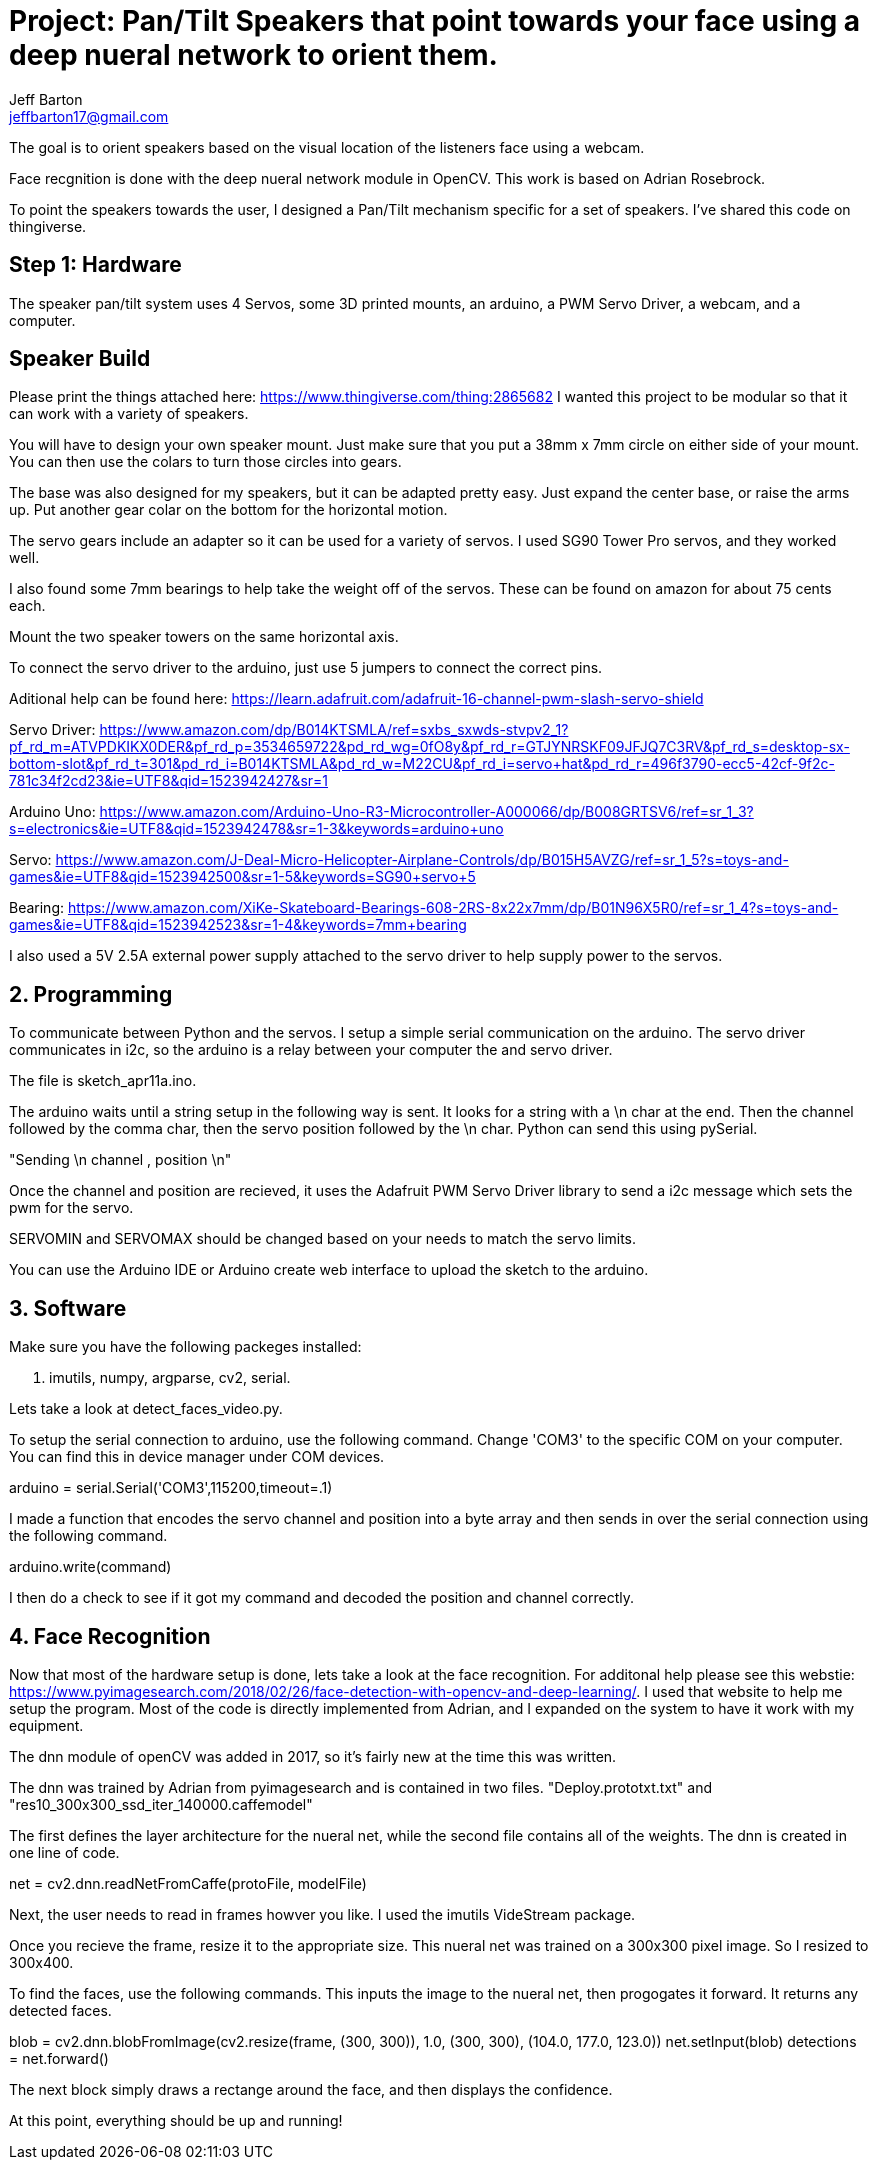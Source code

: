 :Author: Jeff Barton
:Email: jeffbarton17@gmail.com
:Date: 12/04/2018
:Revision: version#
:License: Public Domain

= Project: Pan/Tilt Speakers that point towards your face using a deep nueral network to orient them.

The goal is to orient speakers based on the visual location of the listeners face using a webcam. 

Face recgnition is done with the deep nueral network module in OpenCV. This work is based on Adrian Rosebrock. 

To point the speakers towards the user, I designed a Pan/Tilt mechanism specific for a set of speakers. I've shared this code on thingiverse.

== Step 1: Hardware

The speaker pan/tilt system uses  4 Servos, some 3D printed mounts, an arduino, a PWM Servo Driver, a webcam, and a computer.

== Speaker Build
Please print the things attached here:
https://www.thingiverse.com/thing:2865682
I wanted this project to be modular so that it can work with a variety of speakers. 

You will have to design your own speaker mount. Just make sure that you put a 38mm x 7mm circle on either side of your mount. You can then use the colars to turn those circles into gears. 

The base was also designed for my speakers, but it can be adapted pretty easy. Just expand the center base, or raise the arms up. Put another gear colar on the bottom for the horizontal motion.

The servo gears include an adapter so it can be used for a variety of servos. I used SG90 Tower Pro servos, and they worked well.

I also found some 7mm bearings to help take the weight off of the servos. These can be found on amazon for about 75 cents each.

Mount the two speaker towers on the same horizontal axis.

To connect the servo driver to the arduino, just use 5 jumpers to connect the correct pins.

Aditional help can be found here:
https://learn.adafruit.com/adafruit-16-channel-pwm-slash-servo-shield

Servo Driver:
https://www.amazon.com/dp/B014KTSMLA/ref=sxbs_sxwds-stvpv2_1?pf_rd_m=ATVPDKIKX0DER&pf_rd_p=3534659722&pd_rd_wg=0fO8y&pf_rd_r=GTJYNRSKF09JFJQ7C3RV&pf_rd_s=desktop-sx-bottom-slot&pf_rd_t=301&pd_rd_i=B014KTSMLA&pd_rd_w=M22CU&pf_rd_i=servo+hat&pd_rd_r=496f3790-ecc5-42cf-9f2c-781c34f2cd23&ie=UTF8&qid=1523942427&sr=1

Arduino Uno:
https://www.amazon.com/Arduino-Uno-R3-Microcontroller-A000066/dp/B008GRTSV6/ref=sr_1_3?s=electronics&ie=UTF8&qid=1523942478&sr=1-3&keywords=arduino+uno

Servo:
https://www.amazon.com/J-Deal-Micro-Helicopter-Airplane-Controls/dp/B015H5AVZG/ref=sr_1_5?s=toys-and-games&ie=UTF8&qid=1523942500&sr=1-5&keywords=SG90+servo+5

Bearing:
https://www.amazon.com/XiKe-Skateboard-Bearings-608-2RS-8x22x7mm/dp/B01N96X5R0/ref=sr_1_4?s=toys-and-games&ie=UTF8&qid=1523942523&sr=1-4&keywords=7mm+bearing

I also used a 5V 2.5A external power supply attached to the servo driver to help supply power to the servos.

== 2. Programming


To communicate between Python and the servos. I setup a simple serial communication on the arduino. The servo driver communicates in i2c, so the arduino is a relay between your computer the and servo driver.

The file is sketch_apr11a.ino.

The arduino waits until a string setup in the following way is sent. It looks for a string with a \n char at the end. Then the channel followed by the comma char, then the servo position followed by the \n char. Python can send this using pySerial.

"Sending \n channel , position \n"

Once the channel and position are recieved, it uses the Adafruit PWM Servo Driver library to send a i2c message which sets the pwm for the servo. 

SERVOMIN and SERVOMAX should be changed based on your needs to match the servo limits.

You can use the Arduino IDE or Arduino create web interface to upload the sketch to the arduino. 


== 3. Software

Make sure you have the following packeges installed:

1. imutils, numpy, argparse, cv2, serial.

Lets take a look at detect_faces_video.py.

To setup the serial connection to arduino, use the following command. Change 'COM3' to the specific COM on your computer. You can find this in device manager under COM devices.

arduino = serial.Serial('COM3',115200,timeout=.1)

I made a function that encodes the servo channel and position into a byte array and then sends in over the serial connection using the following command.

arduino.write(command) 

I then do a check to see if it got my command and decoded the position and channel correctly.

== 4. Face Recognition

Now that most of the hardware setup is done, lets take a look at the face recognition. For additonal help please see this webstie: https://www.pyimagesearch.com/2018/02/26/face-detection-with-opencv-and-deep-learning/. I used that website to help me setup the program. Most of the code is directly implemented from Adrian, and I expanded on the system to have it work with my equipment.

The dnn module of openCV was added in 2017, so it's fairly new at the time this was written. 

The dnn was trained by Adrian from pyimagesearch and is contained in two files. "Deploy.prototxt.txt" and "res10_300x300_ssd_iter_140000.caffemodel"

The first defines the layer architecture for the nueral net, while the second file contains all of the weights. The dnn is created in one line of code.

net = cv2.dnn.readNetFromCaffe(protoFile, modelFile)

Next, the user needs to read in frames howver you like. I used the imutils VideStream package.

Once you recieve the frame, resize it to the appropriate size. This nueral net was trained on a 300x300 pixel image. So I resized to 300x400. 

To find the faces, use the following commands. This inputs the image to the nueral net, then progogates it forward. It returns any detected faces.

blob = cv2.dnn.blobFromImage(cv2.resize(frame, (300, 300)), 1.0,
		(300, 300), (104.0, 177.0, 123.0))
net.setInput(blob)
detections = net.forward()

The next block simply draws a rectange around the face, and then displays the confidence. 

At this point, everything should be up and running!

